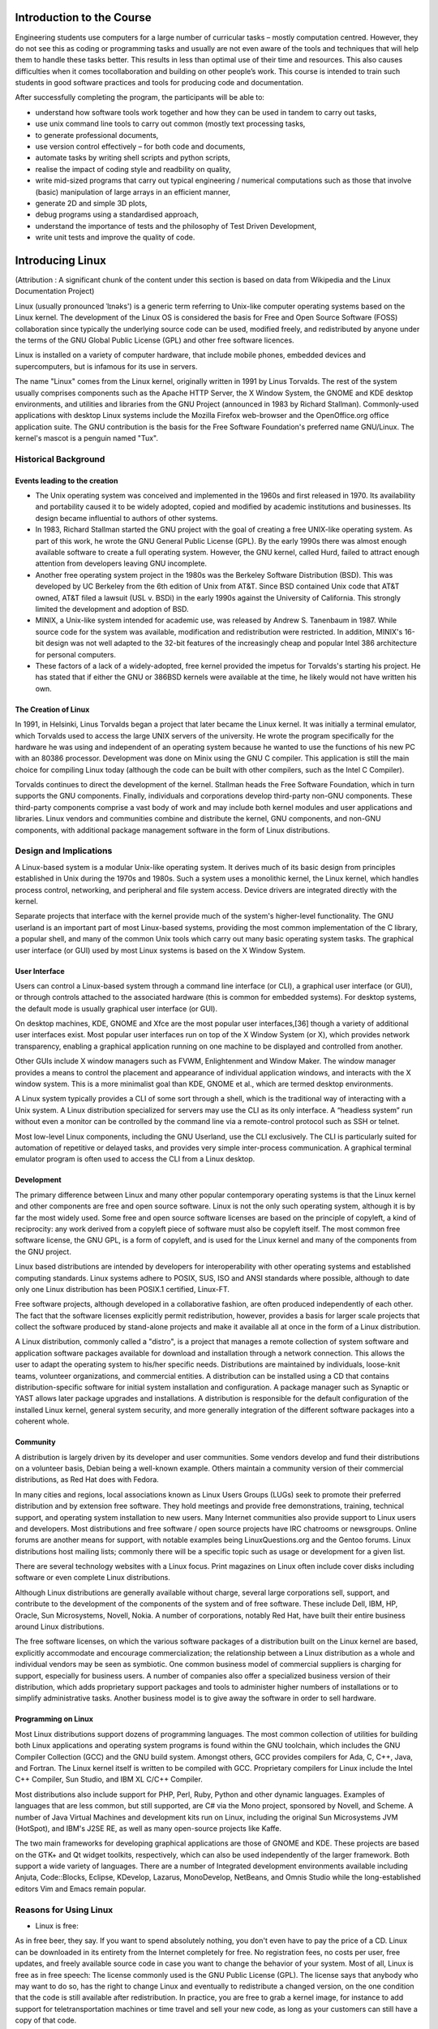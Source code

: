 Introduction to the Course
==========================

Engineering students use computers for a large number of curricular
tasks – mostly computation centred. However, they do not see this as coding or programming tasks and usually are not even aware of the tools and
techniques that will help them to handle these tasks better. This results
in less than optimal use of their time and resources. This also causes
difficulties when it comes tocollaboration and building on other people’s
work. This course is intended to train such students in good software
practices and tools for producing code and documentation.

After successfully completing the program, the participants will be able to:

- understand how software tools work together and how they can be used in tandem to carry out tasks,        
                             
- use unix command line tools to carry out common (mostly text processing tasks,
                                                            
- to generate professional documents,                                

- use version control effectively – for both code and documents,       

- automate tasks by writing shell scripts and python scripts,        

- realise the impact of coding style and readbility on quality,      

- write mid-sized programs that carry out typical engineering / numerical computations such as those that involve (basic) manipulation of large arrays in an efficient manner,                                      

- generate 2D and simple 3D plots,                                   

- debug programs using a standardised approach,

- understand the importance of tests and the philosophy of Test Driven Development,

- write unit tests and improve the quality of code.

Introducing Linux
=================

(Attribution : A significant chunk of the content under this section is based on data from Wikipedia and the Linux Documentation Project)

Linux (usually pronounced ˈlɪnəks') is a generic term referring to Unix-like computer operating systems based on the Linux kernel. The development of the Linux OS is considered the basis for Free and Open Source Software (FOSS) collaboration since typically the underlying source code can be used, modified freely, and redistributed by anyone under the terms of the GNU Global Public License (GPL) and other free software licences.

Linux is installed on a variety of computer hardware, that include mobile phones, embedded devices and supercomputers, but is infamous for its use in servers.

The name "Linux"  comes from the Linux kernel, originally written in 1991 by Linus Torvalds. The rest of the system usually comprises components such as the Apache HTTP Server, the X Window System, the GNOME and KDE desktop environments, and utilities and libraries from the GNU Project (announced in 1983 by Richard Stallman). Commonly-used applications with desktop Linux systems include the Mozilla Firefox web-browser and the OpenOffice.org office application suite. The GNU contribution is the basis for the Free Software Foundation's preferred name GNU/Linux. The kernel's mascot is a penguin named "Tux".

Historical Background
----------------------

Events leading to the creation
~~~~~~~~~~~~~~~~~~~~~~~~~~~~~~~
- The Unix operating system was conceived and implemented in the 1960s and first released in 1970. Its availability and portability caused it to be widely adopted, copied and modified by academic institutions and businesses. Its design became influential to authors of other systems.

- In 1983, Richard Stallman started the GNU project with the goal of creating a free UNIX-like operating system. As part of this work, he wrote the GNU General Public License (GPL). By the early 1990s there was almost enough available software to create a full operating system. However, the GNU kernel, called Hurd, failed to attract enough attention from developers leaving GNU incomplete.

- Another free operating system project in the 1980s was the Berkeley Software Distribution (BSD). This was developed by UC Berkeley from the 6th edition of Unix from AT&T. Since BSD contained Unix code that AT&T owned, AT&T filed a lawsuit (USL v. BSDi) in the early 1990s against the University of California. This strongly limited the development and adoption of BSD.

- MINIX, a Unix-like system intended for academic use, was released by Andrew S. Tanenbaum in 1987. While source code for the system was available, modification and redistribution were restricted. In addition, MINIX's 16-bit design was not well adapted to the 32-bit features of the increasingly cheap and popular Intel 386 architecture for personal computers.

- These factors of a lack of a widely-adopted, free kernel provided the impetus for Torvalds's starting his project. He has stated that if either the GNU or 386BSD kernels were available at the time, he likely would not have written his own.

The Creation of Linux
~~~~~~~~~~~~~~~~~~~~~~
In 1991, in Helsinki, Linus Torvalds began a project that later became the Linux kernel. It was initially a terminal emulator, which Torvalds used to access the large UNIX servers of the university. He wrote the program specifically for the hardware he was using and independent of an operating system because he wanted to use the functions of his new PC with an 80386 processor. Development was done on Minix using the GNU C compiler. This application is still the main choice for compiling Linux today (although the code can be built with other compilers, such as the Intel C Compiler).

Torvalds continues to direct the development of the kernel. Stallman heads the Free Software Foundation, which in turn supports the GNU components. Finally, individuals and corporations develop third-party non-GNU components. These third-party components comprise a vast body of work and may include both kernel modules and user applications and libraries. Linux vendors and communities combine and distribute the kernel, GNU components, and non-GNU components, with additional package management software in the form of Linux distributions.


Design and Implications
------------------------

A Linux-based system is a modular Unix-like operating system. It derives much of its basic design from principles established in Unix during the 1970s and 1980s. Such a system uses a monolithic kernel, the Linux kernel, which handles process control, networking, and peripheral and file system access. Device drivers are integrated directly with the kernel.

Separate projects that interface with the kernel provide much of the system's higher-level functionality. The GNU userland is an important part of most Linux-based systems, providing the most common implementation of the C library, a popular shell, and many of the common Unix tools which carry out many basic operating system tasks. The graphical user interface (or GUI) used by most Linux systems is based on the X Window System.

User Interface
~~~~~~~~~~~~~~
Users can control a Linux-based system through a command line interface (or CLI), a graphical user interface (or GUI), or through controls attached to the associated hardware (this is common for embedded systems). For desktop systems, the default mode is usually graphical user interface (or GUI).

On desktop machines, KDE, GNOME and Xfce are the most popular user interfaces,[36] though a variety of additional user interfaces exist. Most popular user interfaces run on top of the X Window System (or X), which provides network transparency, enabling a graphical application running on one machine to be displayed and controlled from another.

Other GUIs include X window managers such as FVWM, Enlightenment and Window Maker. The window manager provides a means to control the placement and appearance of individual application windows, and interacts with the X window system. This is a more minimalist goal than KDE, GNOME et al., which are termed desktop environments.

A Linux system typically provides a CLI of some sort through a shell, which is the traditional way of interacting with a Unix system. A Linux distribution specialized for servers may use the CLI as its only interface. A “headless system” run without even a monitor can be controlled by the command line via a remote-control protocol such as SSH or telnet.

Most low-level Linux components, including the GNU Userland, use the CLI exclusively. The CLI is particularly suited for automation of repetitive or delayed tasks, and provides very simple inter-process communication. A graphical terminal emulator program is often used to access the CLI from a Linux desktop.

Development
~~~~~~~~~~~
The primary difference between Linux and many other popular contemporary operating systems is that the Linux kernel and other components are free and open source software. Linux is not the only such operating system, although it is by far the most widely used. Some free and open source software licenses are based on the principle of copyleft, a kind of reciprocity: any work derived from a copyleft piece of software must also be copyleft itself. The most common free software license, the GNU GPL, is a form of copyleft, and is used for the Linux kernel and many of the components from the GNU project.

Linux based distributions are intended by developers for interoperability with other operating systems and established computing standards. Linux systems adhere to POSIX, SUS, ISO and ANSI standards where possible, although to date only one Linux distribution has been POSIX.1 certified, Linux-FT.

Free software projects, although developed in a collaborative fashion, are often produced independently of each other. The fact that the software licenses explicitly permit redistribution, however, provides a basis for larger scale projects that collect the software produced by stand-alone projects and make it available all at once in the form of a Linux distribution.

A Linux distribution, commonly called a "distro", is a project that manages a remote collection of system software and application software packages available for download and installation through a network connection. This allows the user to adapt the operating system to his/her specific needs. Distributions are maintained by individuals, loose-knit teams, volunteer organizations, and commercial entities. A distribution can be installed using a CD that contains distribution-specific software for initial system installation and configuration. A package manager such as Synaptic or YAST allows later package upgrades and installations. A distribution is responsible for the default configuration of the installed Linux kernel, general system security, and more generally integration of the different software packages into a coherent whole.

Community
~~~~~~~~~
A distribution is largely driven by its developer and user communities. Some vendors develop and fund their distributions on a volunteer basis, Debian being a well-known example. Others maintain a community version of their commercial distributions, as Red Hat does with Fedora.

In many cities and regions, local associations known as Linux Users Groups (LUGs) seek to promote their preferred distribution and by extension free software. They hold meetings and provide free demonstrations, training, technical support, and operating system installation to new users. Many Internet communities also provide support to Linux users and developers. Most distributions and free software / open source projects have IRC chatrooms or newsgroups. Online forums are another means for support, with notable examples being LinuxQuestions.org and the Gentoo forums. Linux distributions host mailing lists; commonly there will be a specific topic such as usage or development for a given list.

There are several technology websites with a Linux focus. Print magazines on Linux often include cover disks including software or even complete Linux distributions.

Although Linux distributions are generally available without charge, several large corporations sell, support, and contribute to the development of the components of the system and of free software. These include Dell, IBM, HP, Oracle, Sun Microsystems, Novell, Nokia. A number of corporations, notably Red Hat, have built their entire business around Linux distributions.

The free software licenses, on which the various software packages of a distribution built on the Linux kernel are based, explicitly accommodate and encourage commercialization; the relationship between a Linux distribution as a whole and individual vendors may be seen as symbiotic. One common business model of commercial suppliers is charging for support, especially for business users. A number of companies also offer a specialized business version of their distribution, which adds proprietary support packages and tools to administer higher numbers of installations or to simplify administrative tasks. Another business model is to give away the software in order to sell hardware.

Programming on Linux
~~~~~~~~~~~~~~~~~~~~
Most Linux distributions support dozens of programming languages. The most common collection of utilities for building both Linux applications and operating system programs is found within the GNU toolchain, which includes the GNU Compiler Collection (GCC) and the GNU build system. Amongst others, GCC provides compilers for Ada, C, C++, Java, and Fortran. The Linux kernel itself is written to be compiled with GCC. Proprietary compilers for Linux include the Intel C++ Compiler, Sun Studio, and IBM XL C/C++ Compiler.

Most distributions also include support for PHP, Perl, Ruby, Python and other dynamic languages. Examples of languages that are less common, but still supported, are C# via the Mono project, sponsored by Novell, and Scheme. A number of Java Virtual Machines and development kits run on Linux, including the original Sun Microsystems JVM (HotSpot), and IBM's J2SE RE, as well as many open-source projects like Kaffe.

The two main frameworks for developing graphical applications are those of GNOME and KDE. These projects are based on the GTK+ and Qt widget toolkits, respectively, which can also be used independently of the larger framework. Both support a wide variety of languages. There are a number of Integrated development environments available including Anjuta, Code::Blocks, Eclipse, KDevelop, Lazarus, MonoDevelop, NetBeans, and Omnis Studio while the long-established editors Vim and Emacs remain popular.

Reasons for Using Linux
-----------------------
- Linux is free:

As in free beer, they say. If you want to spend absolutely nothing, you don't even have to pay the price of a CD. Linux can be downloaded in its entirety from the Internet completely for free. No registration fees, no costs per user, free updates, and freely available source code in case you want to change the behavior of your system.
Most of all, Linux is free as in free speech:
The license commonly used is the GNU Public License (GPL). The license says that anybody who may want to do so, has the right to change Linux and eventually to redistribute a changed version, on the one condition that the code is still available after redistribution. In practice, you are free to grab a kernel image, for instance to add support for teletransportation machines or time travel and sell your new code, as long as your customers 
can still have a copy of that code.

- Linux is portable to any hardware platform:

A vendor who wants to sell a new type of computer and who doesn't know what kind of OS his new machine will run (say the CPU in your car or washing machine), can take a Linux kernel and make it work on his hardware, because documentation related to this activity is freely available.

- Linux was made to keep on running:

As with UNIX, a Linux system expects to run without rebooting all the time. That is why a lot of tasks are being executed at night or scheduled automatically for other calm moments, resulting in higher availability during busier periods and a more balanced use of the hardware. This property allows for Linux to be applicable also in environments where people don't have the time or the possibility to control their systems night and day.

- Linux is secure and versatile:

The security model used in Linux is based on the UNIX idea of security, which is known to be robust and of proven quality. But Linux is not only fit for use as a fort against enemy attacks from the Internet: it will adapt equally to other situations, utilizing the same high standards for security. Your development machine or control station will be as secure as you firewall.

- Linux is scalable:

From a Palmtop with 2 MB of memory to a petabyte storage cluster with hundreds of nodes: add or remove the appropriate packages and Linux fits all. You don't need a supercomputer anymore,because you can use Linux to do big things using the building blocks provided with the system. If you want to do little things, such as making an operating system for an embedded processor or just recycling your old 486, Linux will do that as well.

- The Linux OS and Linux applications have very short debug−times:

Because Linux has been developed and tested by thousands of people, both errors and people to fix them are found very quickly. It often happens that there are only a couple of hours between discovery and fixing of a bug.

Getting Started
================

Logging in, activating the user interface and logging out
----------------------------------------------------------
In order to work on a Linux system directly, you will need to provide a user name and password. You always need to authenticate to the system. Most PC−based Linux systems have two basic modes for a system to run in: either quick and sober in text console mode, which looks like DOS with mouse, multitasking and multi−user features, or in graphical console mode, which
looks better but eats more system resources.

Graphical Mode
~~~~~~~~~~~~~~
This is the default nowadays on most desktop computers. You know you will connect to the system using graphical mode when you are first asked for your user name, and then, in a new window, to type your password.

To log in, make sure the mouse pointer is in the login window, provide your user name and password to the system and click *OK* or press *Enter*.
It is generally considered a bad idea to connect (graphically) using the root user name, the system adminstrator's account, since the use of graphics includes running a lot of extra programs, in root's case with a lot of extra permissions. To keep all risks as low as possible, use a normal user account to connect graphically. But there are enough risks to keep this in mind as a general advice, for all use of the root account: only log in as root when extra privileges are required.

After entering your user name/password combination, it can take a little while before the graphical environment is started, depending on the CPU speed of your computer, on the software you use and on your personal settings.

To continue, you will need to open a *terminal window* or *xterm* for short (X being the name for the underlying software supporting the graphical environment). This program can be found in the *Applications−>Utilities,
System Tools* or *Internet menu*, depending on what window manager you are using. There might be icons that you can use as a shortcut to get an xterm window as well, and clicking the right mouse button on the desktop background will usually present you with a menu containing a terminal window application.

While browsing the menus, you will notice that a lot of things can be done without entering commands via the keyboard. For most users, the good old point−'n'−click method of dealing with the computer will do. But this
guide is for future network and system administrators, who will need to meddle with the heart of the system.

They need a stronger tool than a mouse to handle all the tasks they will face. This tool is the shell, and when in graphical mode, we activate our shell by opening a terminal window.

The terminal window is your control panel for the system. Almost everything that follows is done using this simple but powerful text tool. A terminal window should always show a command prompt when you open one. This terminal shows a standard prompt, which displays the user's login name, and the current working directory, represented by the twiddle (~)

Another common form for a prompt is this one:
[user@host dir]

In the above example, *user* will be your login name, *hosts* the name of the machine you are working on, and *dir* an indication of your current location in the file system.Prompts can display all kinds of information, but that they are not part of the commands you are giving to your system. To disconnect from the system in graphical mode, you need to close all terminal windows and other applications. After that, hit the logout icon or find Log Out in the menu. Closing everything is not really
necessary, and the system can do this for you, but session management might put all currently open applications back on your screen when you connect again, which takes longer and is not always the desired effect. However, this behavior is configurable.

When you see the login screen again, asking to enter user name and password, logout was successful.

Text Mode
~~~~~~~~~
You know you're in text mode when the whole screen is black, showing (in most cases white) characters. A text mode login screen typically shows some information about the machine you are working on, the name of the machine and a prompt waiting for you to log in.

The login is different from a graphical login, in that you have to hit the *Enter* key after providing your user name, because there are no buttons on the screen that you can click with the mouse. Then you should type
your password, followed by another *Enter*. You won't see any indication that you are entering something, not even an asterisk, and you won't see the cursor move. But this is normal on Linux and is done for security
reasons.

When the system has accepted you as a valid user, you may get some more information, called the *message of the day*, which can be anything. Additionally, it is popular on UNIX systems to display a fortune cookie,
which contains some general wise or unwise (this is up to you) thoughts. After that, you will be given a shell, indicated with the same prompt that you would get in graphical mode.

Also in text mode: log in as root only to do setup and configuration that absolutely requires administrator privileges, such as adding users, installing software packages, and performing network and other system configuration. Once you are finished, immediately leave the special account and resume your work as a non−privileged user.

Logging out is done by entering the logout command, followed by Enter. You are successfully disconnected from the system when you see the login screen again.Don't power−off the computer after logging out. It is not meant to be shut off without application of the proper procedures for halting the system. Powering it off without going through the halting process might cause severe damage!

Basic Commands
===============

ls
---

When invoked without any arguments, *ls* lists the files in the current working directory. A directory that is not the current working directory can be specified and ls will list the files there. The user also may specify any list of files and directories. In this case, all files and all contents of specified directories will be listed. The name *ls* is derived from *list segments* which was used in earlier systems.

Files whose names start with "." are not listed, unless the *-a* flag is specified or the files are specified explicitly.

Without options, *ls* displays files in a bare format. This bare format however makes it difficult to establish the type, permissions, and size of the files. The most common options to reveal this information or change the list of files are:

    * *-l* long format, displaying Unix file types, permissions, number of hard links, owner, group, size, date, and filename
    * *-F* appends a character revealing the nature of a file, for example, * for an executable, or / for a directory. Regular files have no suffix.
    * *-a* lists all files in the given directory, including those whose names start with "." (which are hidden files in Unix). By default, these files are excluded from the list.
    * *-R* recursively lists subdirectories. The command ls -R / would therefore list all files.
    * *-d* shows information about a symbolic link or directory, rather than about the link's target or listing the contents of a directory.
    * *-t* sort the list of files by modification time.
    * *-h* print sizes in human readable format. (e.g., 1K, 234M, 2G, etc.)

In some environments, providing the option *--color* (for GNU ls) or *-G* (FreeBSD ls) causes ls to highlight different types of files with different colors, instead of with characters as *-F* would. To determine what color to use for a file, GNU *ls* checks the Unix file type, the file permissions, and the file extension, while FreeBSD *ls* checks only the Unix file type and file permissions.::

	$ ls
	jeeves.rst psmith.html blandings.html
	$ ls -l
	drwxr--r--   1 plum  editors   4096  jeeves
	-rw-r--r--   1 plum  editors  30405  psmith
	-r-xr-xr-x   1 plum  plum      8460  blandings


date
------

The Unix date command displays the time and date. The super-user can use it to set the system clock.

With no options, the date command displays the current date and time, including the abbreviated day name, abbreviated month name, day of the month, the time separated by colons, the timezone name, and the year. For example::

	$date
	Tue Sep  8 12:01:45 IST 2009

Options
~~~~~~~~

*-d, -de* : string display time described by string, not now.

*-e* : datefile like de once for each line of datefile

*-s, --set* : string set time described by string

*-n* : don't synchronize the clocks on groups of machines using the utility timed(8). By default, if timed is running, date will set the time on all of the machines in the local group. *-n* inhibites that.

*-u* : Display or set the date in UTC (universal) time.

*date [-u|--utc|--universal] [mmddHHMM[[cc]yy].SS* : The only valid option for the this form specifies Coordinated Universal Time.

*-u GMT* : example - Sat Feb 5 14:49:42 GMT 2005

*--utc, --universal* : Coordinated Universal Time, example - Tue Sep  8 07:05:54 UTC 2009

*-ITIMESPEC, --iso-8601* [=TIMESPEC] : output date/time in ISO 8601 format. TIMESPEC=date for date only, hours, minutes, or seconds for date and time to the indicated precision.

*--iso-8601* without TIMESPEC defaults to 'date'.

*-R*, *--rfc-822* outputs RFC-822 compliant date string,
example - Sat Feb 5 09:50:23 EST 2005

*--help*

The Single Unix Specification (SUS) mandates only one option: *-u*, where the date and time is printed as if the timezone was UTC+0. Other Unix and Unix-like systems provide extra options.

The XSI extension to the SUS specifies that the date command can also be used to set the date. The new date is specified as an option to date in the format MMddhhmm[[cc]yy], where MM specifies the two-digit numeric month, dd specifies the two-digit numeric day, hh specifies the two-digit numeric hour, mm specifies the two-digit numeric minutes. Optionally cc specifies the first two digits of the year, and yy specifies the last two digits of the year.

Other Unix and Unix-like systems may set different options or date formats for date, for example, on some systems to set the current date and time to September 8, 2004 01:22 you type::

	$date --set="20040908 01:22"

cd
----

Change directory. Use “ cd ..” to go up one directory.

One dot '.' represents the current directory while two dots '..' represent the parent directory.

“ cd -” will return you to the previous directory (a bit like an “undo”).

You can also use cd absolute path or cd relative path (see below):

Absolute paths

    An “ absolute path” is easily recognised from the leading forward slash, /. The / means that you start at the top level directory and continue down.

For example to get to /boot/grub you would type::

	$cd /boot/grub

This is an absolute path because you start at the top of the hierarchy and go downwards from there (it doesn't matter where in the filesystem you were when you typed the command).

Relative paths

    A “ relative path” doesn't have a preceding slash. Use a relative path when you start from a directory below the top level directory structure. This is dependent on where you are in the filesystem.

    For example if you are in root's home directory and want to get to /root/music, you type::

	$ cd music

Please note that there is no / using the above cd command. Using a / would cause this to be an absolute path, working from the top of the hierarchy downward.
